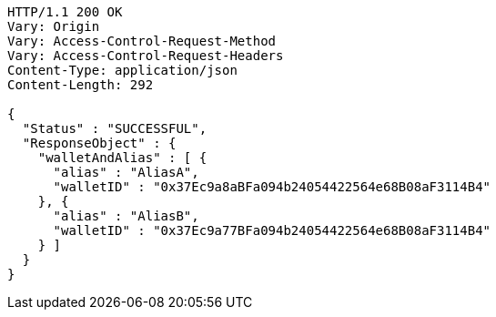 [source,http,options="nowrap"]
----
HTTP/1.1 200 OK
Vary: Origin
Vary: Access-Control-Request-Method
Vary: Access-Control-Request-Headers
Content-Type: application/json
Content-Length: 292

{
  "Status" : "SUCCESSFUL",
  "ResponseObject" : {
    "walletAndAlias" : [ {
      "alias" : "AliasA",
      "walletID" : "0x37Ec9a8aBFa094b24054422564e68B08aF3114B4"
    }, {
      "alias" : "AliasB",
      "walletID" : "0x37Ec9a77BFa094b24054422564e68B08aF3114B4"
    } ]
  }
}
----